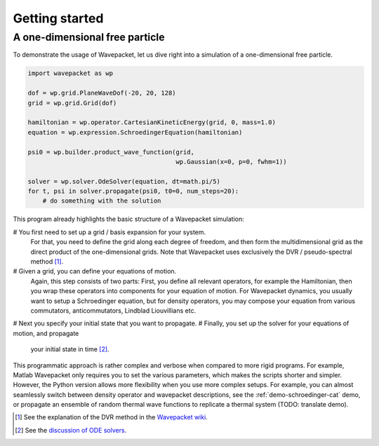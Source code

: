 Getting started
===============

A one-dimensional free particle
-------------------------------

To demonstrate the usage of Wavepacket, let us dive right into
a simulation of a one-dimensional free particle.

.. code-block:: python

    import wavepacket as wp

    dof = wp.grid.PlaneWaveDof(-20, 20, 128)
    grid = wp.grid.Grid(dof)

    hamiltonian = wp.operator.CartesianKineticEnergy(grid, 0, mass=1.0)
    equation = wp.expression.SchroedingerEquation(hamiltonian)

    psi0 = wp.builder.product_wave_function(grid,
                                            wp.Gaussian(x=0, p=0, fwhm=1))

    solver = wp.solver.OdeSolver(equation, dt=math.pi/5)
    for t, psi in solver.propagate(psi0, t0=0, num_steps=20):
        # do something with the solution

This program already highlights the basic structure of a Wavepacket simulation:

# You first need to set up a grid / basis expansion for your system.
  For that, you need to define the grid along each degree of freedom,
  and then form the multidimensional grid as the direct product of the
  one-dimensional grids. Note that Wavepacket uses exclusively the DVR / pseudo-spectral method [#dvr]_.
# Given a grid, you can define your equations of motion.
  Again, this step consists of two parts: First, you define all relevant
  operators, for example the Hamiltonian, then you wrap these operators
  into components for your equation of motion. For Wavepacket dynamics,
  you usually want to setup a Schroedinger equation, but for density operators,
  you may compose your equation from various commutators, anticommutators,
  Lindblad Liouvillians etc.
# Next you specify your initial state that you want to propagate.
# Finally, you set up the solver for your equations of motion, and propagate
  your initial state in time [#solvers]_.

This programmatic approach is rather complex and verbose when compared to more rigid programs.
For example, Matlab Wavepacket only requires you to set the various parameters, which makes the scripts
shorter and simpler.
However, the Python version allows more flexibility when you use more complex setups.
For example, you can almost seamlessly switch between density operator and wavepacket descriptions,
see the :ref:`demo-schroedinger-cat` demo, or propagate an ensemble of random thermal
wave functions to replicate a thermal system (TODO: translate demo).


.. [#dvr] See the explanation of the DVR method in the
   `Wavepacket wiki <https://sourceforge.net/p/wavepacket/wiki/Numerics.DVR>`_.
.. [#solvers] See the
   `discussion of ODE solvers <https://sourceforge.net/p/wavepacket/cpp/blog/2021/04/convergence-2/>`_.
